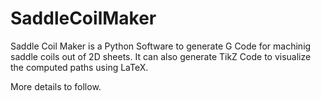 * SaddleCoilMaker

Saddle Coil Maker is a Python Software to generate G Code for machinig saddle coils out of 2D sheets. It can also generate TikZ Code to visualize the computed paths using LaTeX.

More details to follow.
